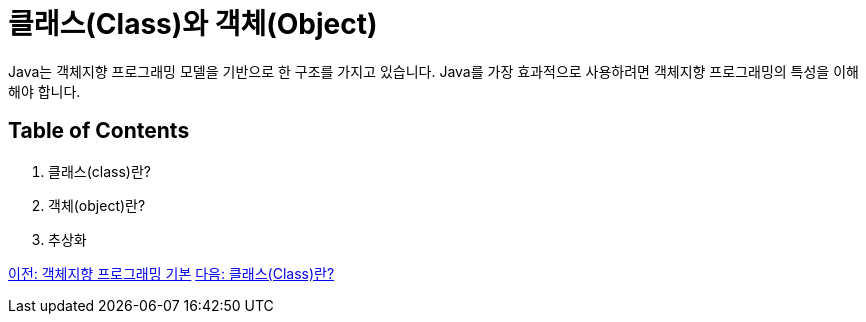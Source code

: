 = 클래스(Class)와 객체(Object)

Java는 객체지향 프로그래밍 모델을 기반으로 한 구조를 가지고 있습니다. Java를 가장 효과적으로 사용하려면 객체지향 프로그래밍의 특성을 이해해야 합니다.

== Table of Contents
1.	클래스(class)란?
2.	객체(object)란?
3.	추상화

link:./01_OOP_basoc.adoc[이전: 객체지향 프로그래밍 기본]
link:./03_class.adoc[다음: 클래스(Class)란?]